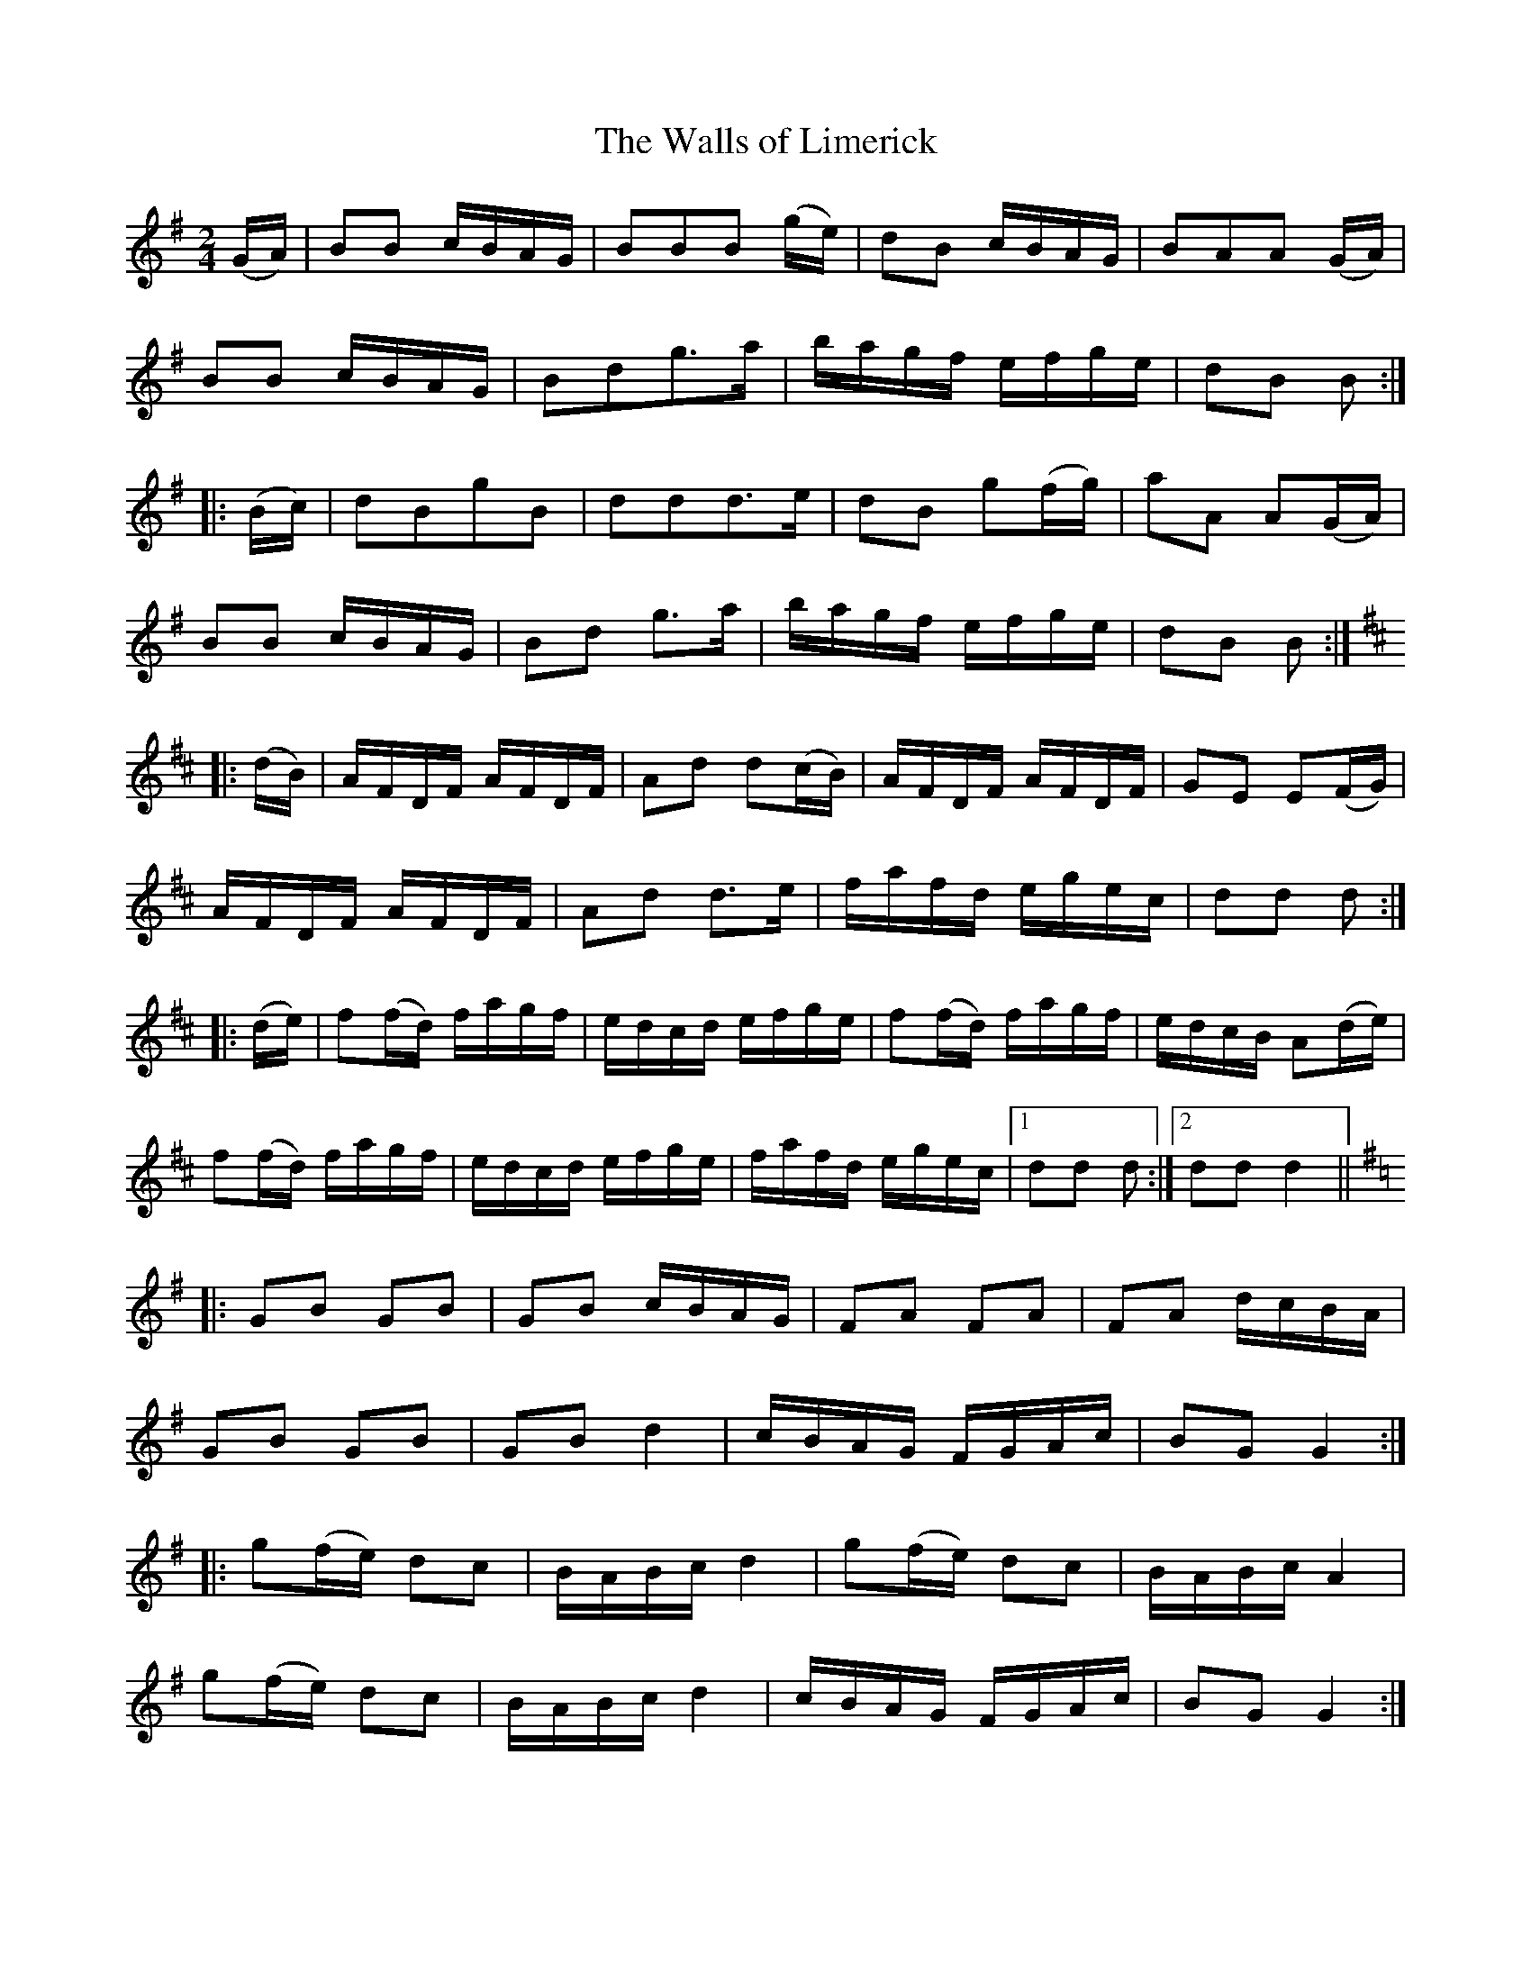 X:119
T:The Walls of Limerick
N:Set (long) Dance   Allan's #119   pp31
N:Trad/Anon
N:CONVERTED FROM NOTEWORTHY COMPOSER  (WWW.NOTEWORTHYSOFTWARE.COM) BY
N:ABC2NWC (HTTP://MEMBERS.AOL.COM/ABACUSMUSIC/), WITH
Z: (INTO NWC) VINCE BRENNAN 2002   (WWW.SOSYOURMOM.COM)
I:abc2nwc
M:2/4
L:1/16
K:G
(GA)|B2B2 cBAG|B2B2B2 (ge)|d2B2 cBAG|B2A2A2 (GA)|
B2B2 cBAG|B2d2g3a|bagf efge|d2B2 B2:|
|:(Bc)|d2B2g2B2|d2d2d3e|d2B2 g2(fg)|a2A2 A2(GA)|
B2B2 cBAG|B2d2 g3a|bagf efge|d2B2 B2:|
K:D
|:(dB)|AFDF AFDF|A2d2 d2(cB)|AFDF AFDF|G2E2 E2(FG)|
AFDF AFDF|A2d2 d3e|fafd egec|d2d2 d2:|
|:(de)|f2(fd) fagf|edcd efge|f2(fd) fagf|edcB A2(de)|
f2(fd) fagf|edcd efge|fafd egec|[1d2d2 d2:|[2d2d2 d4||
K:G
|:G2B2 G2B2|G2B2 cBAG|F2A2 F2A2|F2A2 dcBA|
G2B2 G2B2|G2B2 d4|cBAG FGAc|B2G2 G4:|
|:g2(fe) d2c2|BABc d4|g2(fe) d2c2|BABc A4|
g2(fe) d2c2|BABc d4|cBAG FGAc|B2G2 G4:|

